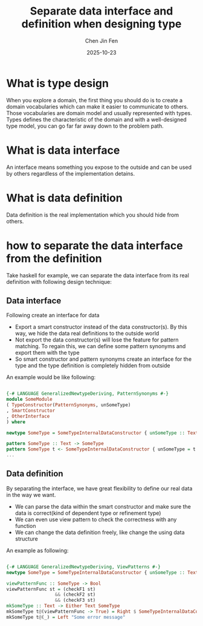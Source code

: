 #+TITLE: Separate data interface and definition when designing type
#+AUTHOR: Chen Jin Fen
#+DATE: 2025-10-23

* What is type design

When you explore a domain, the first thing you should do is to create a domain vocabularies which can make it easier
to communicate to others. Those vocabularies are domain model and usually represented with types. Types defines
the characteristic of the domain and with a well-designed type model, you can go far far away down to the problem path.

* What is data interface

An interface means something you expose to the outside and can be used by others regardless of the implementation detains.

* What is data definition

Data definition is the real implementation which you should hide from others.

* how to separate the data interface from the definition

Take haskell for example, we can separate the data interface from its real definition with following design technique:

** Data interface

Following create an interface for data

- Export a smart constructor instead of the data constructor(s). By this way, we hide the data real definitions
  to the outside world
- Not export the data constructor(s) will lose the feature for pattern matching. To regain this, we can define
  some pattern synonyms and export them with the type
- So smart constructor and pattern synonyms create an interface for the type and the type definition is completely
  hidden from outside

An example would be like following:
#+begin_src haskell

  {-# LANGUAGE GeneralizedNewtypeDeriving, PatternSynonyms #-}
  module SomeModule
  ( TypeConstructor(PatternSynonyms, unSomeType)
  , SmartConstructor
  , OtherInterface
  ) where

  newtype SomeType = SomeTypeInternalDataConstructor { unSomeType :: Text } deriving (Eq, Org, Show)

  pattern SomeType :: Text -> SomeType
  pattern SomeType t <- SomeTypeInternalDataConstructor { unSomeType = t }
  ...

#+end_src

** Data definition

By separating the interface, we have great flexibility to define our real data in the way we want.

- We can parse the data within the smart constructor and make sure the data is correct(kind of dependent type
  or refinement type)
- We can even use view pattern to check the correctness with any function
- We can change the data definition freely, like change the using data structure

An example as following:

#+begin_src haskell

   {-# LANGUAGE GeneralizedNewtypeDeriving, ViewPatterns #-}
   newtype SomeType = SomeTypeInternalDataConstructor { unSomeType :: Text } deriving (Eq, Org, Show)

   viewPatternFunc :: SomeType -> Bool
   viewPatternFunc st = (checkF1 st)
                     && (checkF2 st)
                     && (checkF3 st)
   mkSomeType :: Text -> Either Text SomeType
   mkSomeType t@(viewPatternFunc -> True) = Right $ SomeTypeInternalDataConstructor t
   mkSomeType t@(_) = Left "Some error message"

#+end_src

